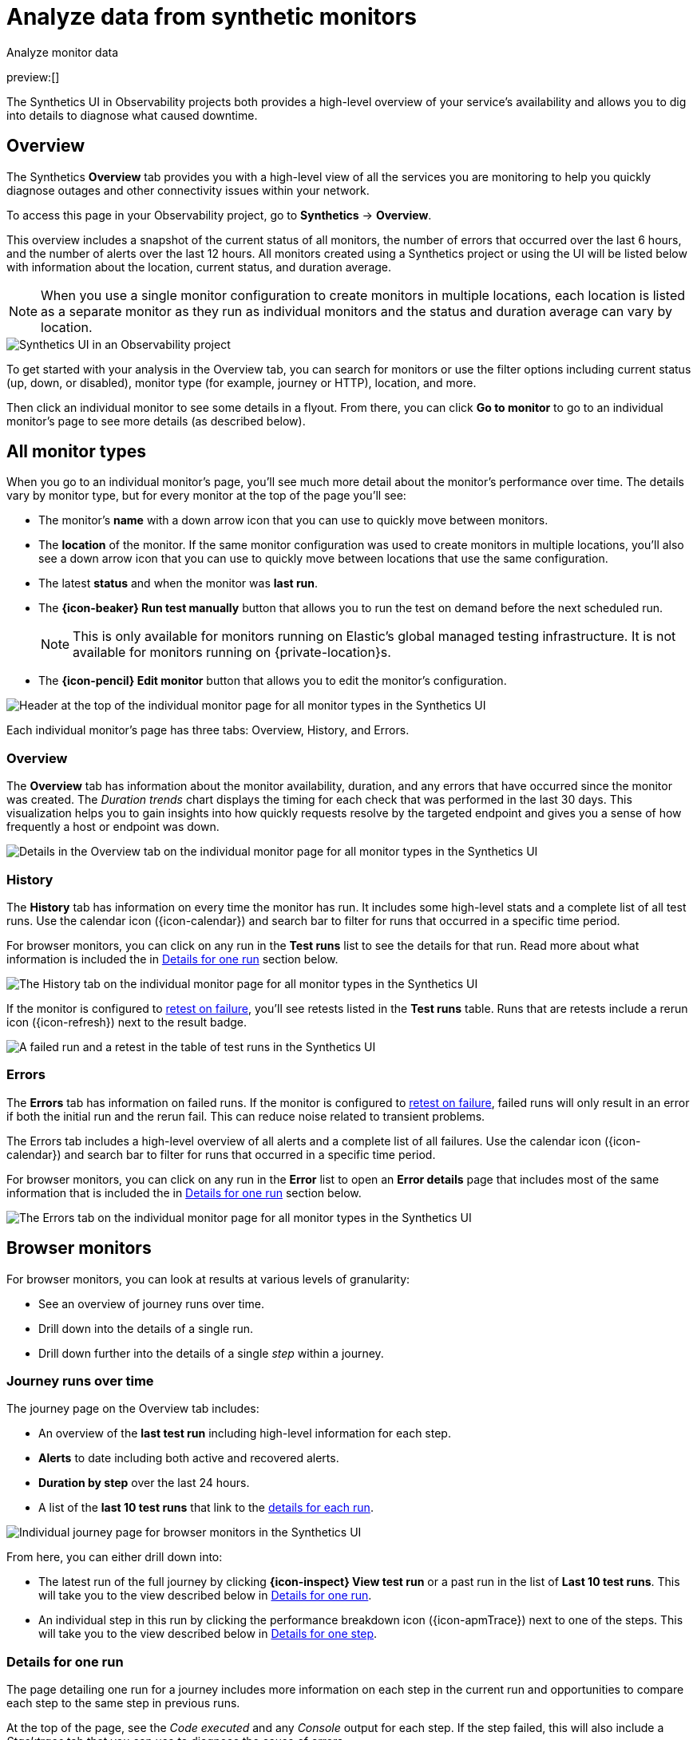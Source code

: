 [[observability-synthetics-analyze]]
= Analyze data from synthetic monitors

++++
<titleabbrev>Analyze monitor data</titleabbrev>
++++

preview:[]

The Synthetics UI in Observability projects both provides a high-level overview of your service's
availability and allows you to dig into details to diagnose what caused downtime.

[discrete]
[[synthetics-analyze-overview]]
== Overview

The Synthetics **Overview** tab provides you with a high-level view of all the services you are monitoring
to help you quickly diagnose outages and other connectivity issues within your network.

To access this page in your Observability project, go to **Synthetics** → **Overview**.

This overview includes a snapshot of the current status of all monitors, the number of errors that
occurred over the last 6 hours, and the number of alerts over the last 12 hours.
All monitors created using a Synthetics project or using the UI will be listed below with information
about the location, current status, and duration average.

[NOTE]
====
When you use a single monitor configuration to create monitors in multiple locations, each location
is listed as a separate monitor as they run as individual monitors and the status and duration average
can vary by location.
====

[role="screenshot"]
image::images/synthetics-monitor-page.png[Synthetics UI in an Observability project]

To get started with your analysis in the Overview tab, you can search for monitors or
use the filter options including current status (up, down, or disabled),
monitor type (for example, journey or HTTP), location, and more.

Then click an individual monitor to see some details in a flyout.
From there, you can click **Go to monitor** to go to an individual monitor's page
to see more details (as described below).

[discrete]
[[synthetics-analyze-individual-monitors]]
== All monitor types

When you go to an individual monitor's page, you'll see much more detail about the monitor's
performance over time. The details vary by monitor type, but for every monitor at the top of the
page you'll see:

* The monitor's **name** with a down arrow icon that you can use to quickly move between monitors.
* The **location** of the monitor. If the same monitor configuration was used to create monitors in
multiple locations, you'll also see a down arrow icon that you can use to quickly move between
locations that use the same configuration.
* The latest **status** and when the monitor was **last run**.
* The **{icon-beaker} Run test manually** button that allows you to run the test on
demand before the next scheduled run.
+
[NOTE]
====
This is only available for monitors running on Elastic's global managed testing infrastructure.
It is not available for monitors running on {private-location}s.
====
* The **{icon-pencil} Edit monitor** button that allows you to edit the monitor's
configuration.

[role="screenshot"]
image::images/synthetics-analyze-individual-monitor-header.png[Header at the top of the individual monitor page for all monitor types in the Synthetics UI]

Each individual monitor's page has three tabs: Overview, History, and Errors.

[discrete]
[[synthetics-analyze-individual-monitors-overview]]
=== Overview

The **Overview** tab has information about the monitor availability, duration, and any errors
that have occurred since the monitor was created.
The _Duration trends_ chart displays the timing for each check that was performed in the last 30 days.
This visualization helps you to gain insights into how quickly requests resolve by the targeted endpoint
and gives you a sense of how frequently a host or endpoint was down.

[role="screenshot"]
image::images/synthetics-analyze-individual-monitor-details.png[Details in the Overview tab on the individual monitor page for all monitor types in the Synthetics UI]

[discrete]
[[synthetics-analyze-individual-monitors-history]]
=== History

The **History** tab has information on every time the monitor has run.
It includes some high-level stats and a complete list of all test runs.
Use the calendar icon ({icon-calendar}) and search bar
to filter for runs that occurred in a specific time period.

// What you might do with this info

// ...

For browser monitors, you can click on any run in the **Test runs** list
to see the details for that run. Read more about what information is
included the in <<synthetics-analyze-one-run,Details for one run>> section below.

[role="screenshot"]
image::images/synthetics-analyze-individual-monitor-history.png[The History tab on the individual monitor page for all monitor types in the Synthetics UI]

If the monitor is configured to <<synthetics-configuration-monitor,retest on failure>>,
you'll see retests listed in the **Test runs** table. Runs that are retests include a
rerun icon ({icon-refresh}) next to the result badge.

[role="screenshot"]
image::images/synthetics-retest.png[A failed run and a retest in the table of test runs in the Synthetics UI]

[discrete]
[[synthetics-analyze-individual-monitors-errors]]
=== Errors

The **Errors** tab has information on failed runs.
If the monitor is configured to <<synthetics-configuration-monitor,retest on failure>>,
failed runs will only result in an error if both the initial run and the rerun fail.
This can reduce noise related to transient problems.

The Errors tab includes a high-level overview of all alerts and a complete list of all failures.
Use the calendar icon ({icon-calendar}) and search bar
to filter for runs that occurred in a specific time period.

// What you might do with this info

// ...

For browser monitors, you can click on any run in the **Error** list
to open an **Error details** page that includes most of the same information
that is included the in <<synthetics-analyze-one-run,Details for one run>> section below.

[role="screenshot"]
image::images/synthetics-analyze-individual-monitor-errors.png[The Errors tab on the individual monitor page for all monitor types in the Synthetics UI]

[discrete]
[[synthetics-analyze-journeys]]
== Browser monitors

For browser monitors, you can look at results at various levels of granularity:

* See an overview of journey runs over time.
* Drill down into the details of a single run.
* Drill down further into the details of a single _step_ within a journey.

[discrete]
[[journey_runs_over_time]]
=== Journey runs over time

The journey page on the Overview tab includes:

* An overview of the **last test run** including high-level information for each step.
* **Alerts** to date including both active and recovered alerts.
* **Duration by step** over the last 24 hours.
* A list of the **last 10 test runs** that link to the <<synthetics-analyze-one-run,details for each run>>.

[role="screenshot"]
image::images/synthetics-analyze-journeys-over-time.png[Individual journey page for browser monitors in the Synthetics UI]

From here, you can either drill down into:

* The latest run of the full journey by clicking **{icon-inspect} View test run**
or a past run in the list of **Last 10 test runs**.
This will take you to the view described below in <<synthetics-analyze-one-run,Details for one run>>.
* An individual step in this run by clicking the performance breakdown icon
({icon-apmTrace}) next to one of the steps.
This will take you to the view described below in <<synthetics-analyze-one-step,Details for one step>>.

[discrete]
[[synthetics-analyze-one-run]]
=== Details for one run

The page detailing one run for a journey includes more information on each step in the current run
and opportunities to compare each step to the same step in previous runs.

// What info it includes

At the top of the page, see the _Code executed_ and any _Console_ output for each step.
If the step failed, this will also include a _Stacktrace_ tab that you can use to
diagnose the cause of errors.

Navigate through each step using **{icon-arrowLeft} Previous** and
**Next {icon-arrowRight}**.

// Screenshot of the viz

[role="screenshot"]
image::images/synthetics-analyze-one-run-code-executed.png[Step carousel on a page detailing one run of a browser monitor in the Synthetics UI]

// What info it includes

Scroll down to dig into the steps in this journey run.
Click the {icon-arrowRight} icon next to the step number to show details.
The details include metrics for the step in the current run and the step in the last successful run.
Read more about step-level metrics below in <<synthetics-analyze-one-step-timing,Timing>> and
<<synthetics-analyze-one-step-metrics,Metrics>>.

// What you might do with this info

This is particularly useful to compare the metrics for a failed step to the last time it completed successfully
when trying to diagnose the reason it failed.

// Screenshot of the viz

[role="screenshot"]
image::images/synthetics-analyze-one-run-compare-steps.png[Step list on a page detailing one run of a browser monitor in the Synthetics UI]

Drill down to see even more details for an individual step by clicking the performance breakdown icon
({icon-apmTrace}) next to one of the steps.
This will take you to the view described below in <<synthetics-analyze-one-step,Details for one step>>.

[discrete]
[[synthetics-analyze-one-step]]
=== Details for one step

After clicking the performance breakdown icon ({icon-apmTrace})
you'll see more detail for an individual step.

[discrete]
[[synthetics-analyze-one-step-screenshot]]
==== Screenshot

// What info it includes

By default the synthetics library will capture a screenshot for each step regardless of
whether the step completed or failed.

[NOTE]
====
Customize screenshot behavior for all monitors in the <<observability-synthetics-configuration,configuration file>>,
for one monitor using <<observability-synthetics-monitor-use,`monitor.use`>>, or for a run using
the <<elastic-synthetics-command,CLI>>.
====

// What you might do with this info

Screenshots can be particularly helpful to identify what went wrong when a step fails because of a change to the UI.
You can compare the failed step to the last time the step successfully completed.

// Screenshot of the viz

[role="screenshot"]
image::images/synthetics-analyze-one-step-screenshot.png[Screenshot for one step in a browser monitor in the Synthetics UI]

[discrete]
[[synthetics-analyze-one-step-timing]]
==== Timing

The **Timing** visualization shows a breakdown of the time spent in each part of
the resource loading process for the step including:

* **Blocked**: The request was initiated but is blocked or queued.
* **DNS**: The DNS lookup to convert the hostname to an IP Address.
* **Connect**: The time it took the request to connect to the server.
Lengthy connections could indicate network issues, connection errors, or an overloaded server.
* **TLS**: If your page is loading resources securely over TLS, this is the time it took to set up that connection.
* **Wait**: The time it took for the response generated by the server to be received by the browser.
A lengthy Waiting (TTFB) time could indicate server-side issues.
* **Receive**: The time it took to receive the response from the server,
which can be impacted by the size of the response.
* **Send**: The time spent sending the request data to the server.

Next to each network timing metric, there's an icon that indicates whether the value is
higher ({icon-sortUp}),
lower ({icon-sortDown}),
or the same ({icon-minus})
compared to the median of all runs in the last 24 hours.
Hover over the icon to see more details in a tooltip.

// What you might do with this info

This gives you an overview of how much time is spent (and how that time is spent) loading resources.
This high-level information may not help you diagnose a problem on its own, but it could act as a
signal to look at more granular information in the <<synthetics-analyze-one-step-network,Network requests>> section.

// Screenshot of the viz

[role="screenshot"]
image::images/synthetics-analyze-one-step-timing.png[Network timing visualization for one step in a browser monitor in the Synthetics UI]

[discrete]
[[synthetics-analyze-one-step-metrics]]
==== Metrics

// What info it includes

The **Metrics** visualization gives you insight into the performance of the web page visited in
the step and what a user would experience when going through the current step.
Metrics include:

* **First contentful paint (FCP)** focuses on the initial rendering and measures the time from
when the page starts loading to when any part of the page's content is displayed on the screen.
* **Largest contentful paint (LCP)** measures loading performance. To provide a good user experience,
LCP should occur within 2.5 seconds of when the page first starts loading.
* **Cumulative layout shift (CLS)** measures visual stability. To provide a good user experience,
pages should maintain a CLS of less than 0.1.
* **`DOMContentLoaded` event (DCL)** is triggered when the browser completes parsing the document.
Helpful when there are multiple listeners, or logic is executed:
`domContentLoadedEventEnd - domContentLoadedEventStart`.
* **Transfer size** represents the size of the fetched resource. The size includes the response header
fields plus the response payload body.

[NOTE]
====
Largest contentful paint and Cumulative layout shift are part of Google's
https://web.dev/vitals/[Core Web Vitals], an initiative that introduces a set of metrics
that help categorize good and bad sites by quantifying the real-world user experience.
====

Next to each metric, there's an icon that indicates whether the value is
higher ({icon-sortUp}),
lower ({icon-sortDown}),
or the same ({icon-minus})
compared to all runs over the last 24 hours.
Hover over the icon to see more details in a tooltip.

// Screenshot of the viz

[role="screenshot"]
image::images/synthetics-analyze-one-step-metrics.png[Metrics visualization for one step in a browser monitor in the Synthetics UI]

[discrete]
[[synthetics-analyze-one-step-object]]
==== Object weight and count

// What info it includes

The **Object weight** visualization shows the cumulative size of downloaded resources by type,
and **Object count** shows the number of individual resources by type.

// What you might do with this info

This provides a different kind of analysis.
For example, you might have a large number of JavaScript files,
each of which will need a separate download, but they may be collectively small.
This could help you identify an opportunity to improve efficiency by combining multiple files into one.

// Screenshot of the viz

[role="screenshot"]
image::images/synthetics-analyze-one-step-object.png[Object visualization for one step in a browser monitor in the Synthetics UI]

[discrete]
[[synthetics-analyze-one-step-network]]
==== Network requests

// What info it includes

The **Network requests** visualization is a waterfall chart that shows every request
the page made when a user executed it.
Each line in the chart represents an HTTP network request and helps you quickly identify
what resources are taking the longest to load and in what order they are loading.

The colored bars within each line indicate the time spent per resource.
Each color represents a different part of that resource's loading process
(as defined in the <<synthetics-analyze-one-step-timing,Timing>> section above) and
includes the time spent downloading content for specific
Multipurpose Internet Mail Extensions (MIME) types:
HTML, JS, CSS, Media, Font, XHR, and Other.

Understanding each phase of a request can help you improve your site's speed by
reducing the time spent in each phase.

// Screenshot of the viz

[role="screenshot"]
image::images/synthetics-analyze-one-step-network.png[Network requests waterfall visualization for one step in a browser monitor in the Synthetics UI]

Without leaving the waterfall chart, you can view data points relating to each resource:
resource details, request headers, response headers, and certificate headers.
On the waterfall chart, select a resource name, or any part of each row,
to display the resource details overlay.

For additional analysis, whether to check the content of a CSS file or to view a specific image,
click the {icon-popout} icon located beside each resource,
to view its content in a new tab.

You can also navigate between steps and checks at the top of the page to
view the corresponding waterfall charts.

// [discrete]

// <span id="synthetics-analyze-anomalies"></span>

// = Anomalies

// [discrete]

// <span id="synthetics-analyze-alerts"></span>

// = Alerts
